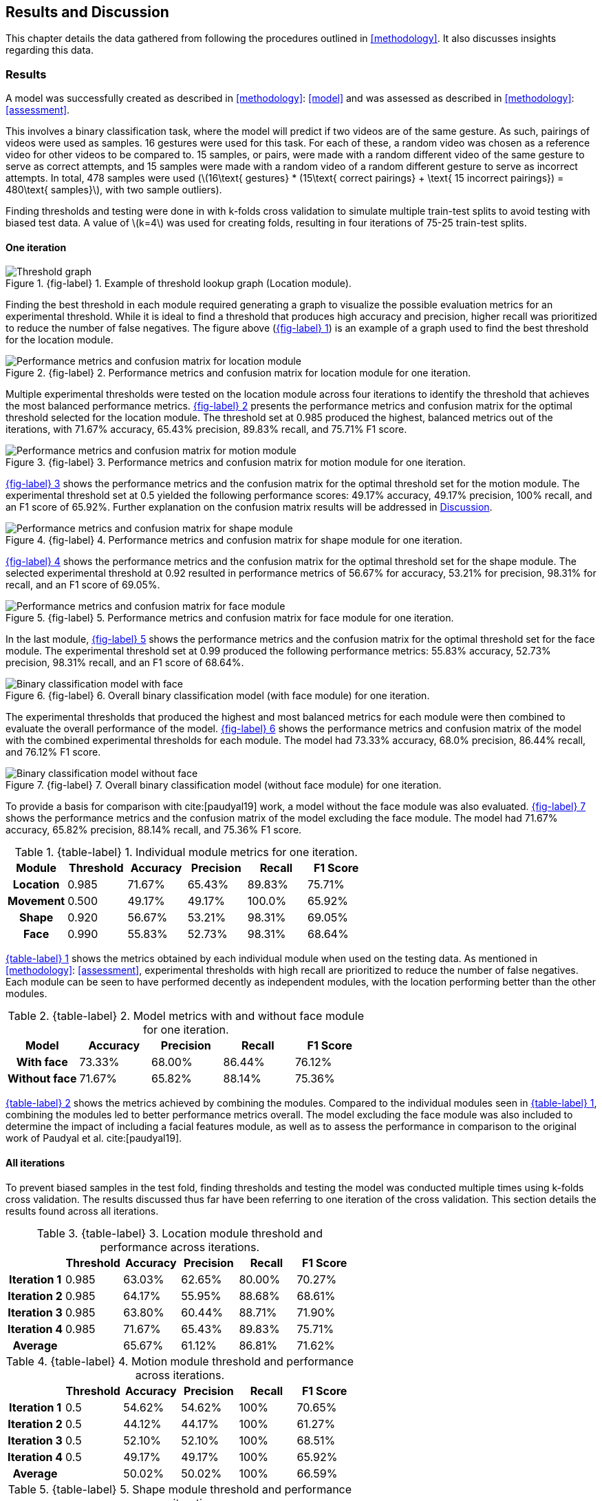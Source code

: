 [#rnd]
== Results and Discussion

This chapter details the data gathered from following the procedures outlined in <<methodology>>. It also discusses insights regarding this data.

[#results]
=== Results

A model was successfully created as described in <<methodology>>: <<model>> and was assessed as described in <<methodology>>: <<assessment>>.

This involves a binary classification task, where the model will predict if two videos are of the same gesture. As such, pairings of videos were used as samples. 16 gestures were used for this task. For each of these, a random video was chosen as a reference video for other videos to be compared to. 15 samples, or pairs, were made with a random different video of the same gesture to serve as correct attempts, and 15 samples were made with a random video of a random different gesture to serve as incorrect attempts. In total, 478 samples were used (latexmath:[16\text{ gestures} * (15\text{ correct pairings} + \text{ 15 incorrect pairings}) = 480\text{ samples}], with two sample outliers).

Finding thresholds and testing were done in with k-folds cross validation to simulate multiple train-test splits to avoid testing with biased test data. A value of latexmath:[k=4] was used for creating folds, resulting in four iterations of 75-25 train-test splits.

==== One iteration

:fig-label-locgraph: {fig-label} {counter:fig}
.{fig-label-locgraph}. Example of threshold lookup graph (Location module).
[#fig-locgraph]
image::../images/sample-graph.png[Threshold graph, scaledwidth=50%]

Finding the best threshold in each module required generating a graph to visualize the possible evaluation metrics for an experimental threshold. While it is ideal to find a threshold that produces high accuracy and precision, higher recall was prioritized to reduce the number of false negatives. The figure above (<<fig-locgraph,{fig-label-locgraph}>>) is an example of a graph used to find the best threshold for the location module. 

:fig-label-locmod: {fig-label} {counter:fig}
.{fig-label-locmod}. Performance metrics and confusion matrix for location module for one iteration.
[#fig-locmod]
image::../images/location-module.png[Performance metrics and confusion matrix for location module, scaledwidth=50%]

Multiple experimental thresholds were tested on the location module across four iterations to identify the threshold that achieves the most balanced performance metrics. <<fig-locmod,{fig-label-locmod}>> presents the performance metrics and confusion matrix for the optimal threshold selected for the location module. The threshold set at 0.985 produced the highest, balanced metrics out of the iterations, with 71.67% accuracy, 65.43% precision, 89.83% recall, and 75.71% F1 score.

:fig-label-motionmod: {fig-label} {counter:fig}
.{fig-label-motionmod}. Performance metrics and confusion matrix for motion module for one iteration.
[#fig-motionmod]
image::../images/motion-module.png[Performance metrics and confusion matrix for motion module, scaledwidth=50%]

<<fig-motionmod,{fig-label-motionmod}>> shows the performance metrics and the confusion matrix for the optimal threshold set for the motion module. The experimental threshold set at 0.5 yielded the following performance scores: 49.17% accuracy, 49.17% precision, 100% recall, and an F1 score of 65.92%. Further explanation on the confusion matrix results will be addressed in <<discussion>>.

:fig-label-shapemod: {fig-label} {counter:fig}
.{fig-label-shapemod}. Performance metrics and confusion matrix for shape module for one iteration.
[#fig-shapemod]
image::../images/shape-module.png[Performance metrics and confusion matrix for shape module, scaledwidth=50%]

<<fig-shapemod,{fig-label-shapemod}>> shows the performance metrics and the confusion matrix for the optimal threshold set for the shape module. The selected experimental threshold at 0.92 resulted in performance metrics of 56.67% for accuracy, 53.21% for precision, 98.31% for recall, and an F1 score of 69.05%.

:fig-label-facemod: {fig-label} {counter:fig}
.{fig-label-facemod}. Performance metrics and confusion matrix for face module for one iteration.
[#fig-facemod]
image::../images/face-module.png[Performance metrics and confusion matrix for face module, scaledwidth=50%]

In the last module, <<fig-facemod,{fig-label-facemod}>> shows the performance metrics and the confusion matrix for the optimal threshold set for the face module. The experimental threshold set at 0.99 produced the following performance metrics: 55.83% accuracy, 52.73% precision, 98.31% recall, and an F1 score of 68.64%.

:fig-label-overallbin: {fig-label} {counter:fig}
.{fig-label-overallbin}. Overall binary classification model (with face module) for one iteration.
[#fig-overallbin]
image::../images/overall-binary-with-face.png[Binary classification model with face, scaledwidth=50%]

The experimental thresholds that produced the highest and most balanced metrics for each module were then combined to evaluate the overall performance of the model. <<fig-overallbin,{fig-label-overallbin}>> shows the performance metrics and confusion matrix of the model with the combined experimental thresholds for each module. The model had 73.33% accuracy, 68.0% precision, 86.44% recall, and 76.12% F1 score. 

:fig-label-overallbin1: {fig-label} {counter:fig}
.{fig-label-overallbin1}. Overall binary classification model (without face module) for one iteration.
[#fig-overallbin1]
image::../images/overall-binary-without-face.png[Binary classification model without face, scaledwidth=50%]

To provide a basis for comparison with cite:[paudyal19] work, a model without the face module was also evaluated. <<fig-overallbin1,{fig-label-overallbin1}>> shows the performance metrics and the confusion matrix of the model excluding the face module. The model had 71.67% accuracy, 65.82% precision, 88.14% recall, and 75.36% F1 score.

:table-label-modules: {table-label} {counter:table}
.{table-label-modules}. Individual module metrics for one iteration.
[#table-modules]
[%header,cols=6*]
|===
s|Module
s|Threshold
s|Accuracy
s|Precision
s|Recall
s|F1 Score

h|Location
>|0.985
>|71.67%
>|65.43%
>|89.83%
>|75.71%

h|Movement
>|0.500
>|49.17%
>|49.17%
>|100.0%
>|65.92%

h|Shape
>|0.920
>|56.67%
>|53.21%
>|98.31%
>|69.05%

h|Face
>|0.990
>|55.83%
>|52.73%
>|98.31%
>|68.64%
|===

<<table-modules,{table-label-modules}>> shows the metrics obtained by each individual module when used on the testing data. As mentioned in <<methodology>>: <<assessment>>, experimental thresholds with high recall are prioritized to reduce the number of false negatives. Each module can be seen to have performed decently as independent modules, with the location performing better than the other modules.

:table-label-models: {table-label} {counter:table}
.{table-label-models}. Model metrics with and without face module for one iteration.
[#table-models]
[%header,cols=5*]
|===
s|Model
s|Accuracy
s|Precision
s|Recall
s|F1 Score

h|With face
>|73.33%
>|68.00%
>|86.44%
>|76.12%

h|Without face
>|71.67%
>|65.82%
>|88.14%
>|75.36%
|===

<<table-models,{table-label-models}>> shows the metrics achieved by combining the modules. Compared to the individual modules seen in <<table-modules,{table-label-modules}>>, combining the modules led to better performance metrics overall. The model excluding the face module was also included to determine the impact of including a facial features module, as well as to assess the performance in comparison to the original work of Paudyal et al. cite:[paudyal19].

==== All iterations

To prevent biased samples in the test fold, finding thresholds and testing the model was conducted multiple times using k-folds cross validation. The results discussed thus far have been referring to one iteration of the cross validation. This section details the results found across all iterations.

:table-label-location-average: {table-label} {counter:table}
.{table-label-location-average}. Location module threshold and performance across iterations.
[#table-location-average]
[%header,cols=6*]
|===
s|
s|Threshold
s|Accuracy
s|Precision
s|Recall
s|F1 Score

h|Iteration 1
>|0.985
>|63.03%
>|62.65%
>|80.00%
>|70.27%

h|Iteration 2
>|0.985
>|64.17%
>|55.95%
>|88.68%
>|68.61%

h|Iteration 3
>|0.985
>|63.80%
>|60.44%
>|88.71%
>|71.90%

h|Iteration 4
>|0.985
>|71.67%
>|65.43%
>|89.83%
>|75.71%

h|Average
>|
>|65.67%
>|61.12%
>|86.81%
>|71.62%
|===

:table-label-motion-average: {table-label} {counter:table}
.{table-label-motion-average}. Motion module threshold and performance across iterations.
[#table-motion-average]
[%header,cols=6*]
|===
s|
s|Threshold
s|Accuracy
s|Precision
s|Recall
s|F1 Score

h|Iteration 1
>|0.5
>|54.62%
>|54.62%
>|100%
>|70.65%

h|Iteration 2
>|0.5
>|44.12%
>|44.17%
>|100%
>|61.27%

h|Iteration 3
>|0.5
>|52.10%
>|52.10%
>|100%
>|68.51%

h|Iteration 4
>|0.5
>|49.17%
>|49.17%
>|100%
>|65.92%

h|Average
>|
>|50.02%
>|50.02%
>|100%
>|66.59%
|===

:table-label-shape-average: {table-label} {counter:table}
.{table-label-shape-average}. Shape module threshold and performance across iterations.
[#table-shape-average]
[%header,cols=6*]
|===
s|
s|Threshold
s|Accuracy
s|Precision
s|Recall
s|F1 Score

h|Iteration 1
>|0.95
>|62.18%
>|62.20%
>|78.46%
>|69.39%

h|Iteration 2
>|0.95
>|58.33%
>|51.89%
>|77.36%
>|62.12%

h|Iteration 3
>|0.95
>|61.34%
>|60.00%
>|77.42%
>|67.61%

h|Iteration 4
>|0.92
>|56.67%
>|53.21%
>|98.31%
>|69.05%

h|Average
>|
>|59.63%
>|56.83%
>|82.89%
>|67.04%
|===

:table-label-face-average: {table-label} {counter:table}
.{table-label-face-average}. Face module threshold and performance across iterations.
[#table-face-average]
[%header,cols=6*]
|===
s|
s|Threshold
s|Accuracy
s|Precision
s|Recall
s|F1 Score

h|Iteration 1
>|0.99
>|57.14%
>|56.48%
>|93.85%
>|70.52%

h|Iteration 2
>|0.99
>|46.67%
>|45.22%
>|98.11%
>|61.90%

h|Iteration 3
>|0.99
>|51.26%
>|51.92%
>|87.10%
>|65.06%

h|Iteration 4
>|0.99
>|55.83%
>|52.73%
>|98.31%
>|68.64%

h|Average
>|
>|52.73%
>|51.59%
>|94.34%
>|66.53%
|===

<<table-location-average,{table-label-location-average}>>, <<table-motion-average,{table-label-motion-average}>>, <<table-shape-average,{table-label-shape-average}>>, and <<table-face-average,{table-label-face-average}>> show the thresholds used and metrics obtained for each module for each iteration. It also shows the average metrics across all iterations.

:table-label-overall-with-face: {table-label} {counter:table}
.{table-label-overall-with-face}. Model metrics with face module across iterations.
[#table-overall-with-face]
[%header,cols=5*]
|===
s|
s|Accuracy
s|Precision
s|Recall
s|F1 Score

h|Iteration 1
>|63.87%
>|68.33%
>|63.07%
>|65.60%

h|Iteration 2
>|68.33%
>|62.30%
>|71.70%
>|66.f7%

h|Iteration 3
>|63.87%
>|67.27%
>|59.68%
>|63.25%

h|Iteration 4
>|73.33%
>|68.00%
>|86.44%
>|76.12%

h|Average
>|67.35%
>|66.48%
>|70.22%
>|67.91%
|===

<<table-overall-with-face,{table-label-overall-with-face}>> shows the results of combining all module across all iterations and the average results obtained.

:table-label-overall-without-face: {table-label} {counter:table}
.{table-label-overall-without-face}. Model metrics without face module across iterations.
[#table-overall-without-face]
[%header,cols=5*]
|===
s|
s|Accuracy
s|Precision
s|Recall
s|F1 Score

h|Iteration 1
>|63.87%
>|66.66%
>|67.69%
>|67.18%

h|Iteration 2
>|66.67%
>|60.00%
>|73.58%
>|66.10%

h|Iteration 3
>|64.71%
>|65.63%
>|67.74%
>|66.67%

h|Iteration 4
>|71.67%
>|65.82%
>|88.14%
>|75.36%

h|Average
>|66.73%
>|64.53%
>|74.29%
>|68.83%
|===

The same was done without the face module, the results of which are shown in <<table-overall-without-face, {{table-label-overall-without-face}}>>.

[#discussion]
=== Discussion

The thresholds set for the modules were experimentally chosen in an attempt to balance the different metrics. The model works by chaining together modules by only deeming a pairing correct if all modules output that the pairing is correct. Each additional module only identifies more negative samples. Because of this, while it is ideal for each module to achieve high accuracy and precision, it is also important to maintain a high recall to limit the number of false negatives.

As seen in <<table-modules,{table-label-modules}>>, only the location module seems to be somehow capable of classifying the difference between a video of gesture to another. Meanwhile, as seen in <<table-models,{table-label-models}>>, combining all the four modules together achieves better performance metrics compared to the performance of the individual modules. This shows that combining the modules can create a better performing model overall.

To determine the effects of the inclusion of the facial features module, a model without the face module was also tested. Compared to individual modules, this model also achieves a better overall performance. Compared to the model which includes the face module, there is a marginal decrease in the overall performance metrics. According to the confusion matrices, the model including the face module was able to correct four samples from the model without the face module.

While these results prove the model is somewhat effective, they fall short of the results obtained by Paudyal et al. cite:[paudyal19]. This may be due to the use of a different dataset, as well as discrepancies in the processing of the data. Some of the gestures that Paudyal et al. cite:[paudyal19] used in their work are somewhat more static in nature than dynamic. The gestures selected in this study are greetings and phrases, which are more dynamic thus more complicated to process. Paudyal’s work also includes a significantly larger sample size compared to the present study. 

Other modules also had their limitations. The motion module as an individual module is seen to be less effective than it is expected to be. This could be explained by the reduced effectiveness of the dynamic time warping algorithm as the length of the time series increases.

The hand shape module also faced challenges but showed potential for further improvement. Paudyal et al. cite:[paudyal19] originally utilized CNNs in their study.  CNNs can be difficult to apply effectively to small datasets since they are typically data-intensive models designed to learn complex patterns from large amounts of data. This study diverged from the typical use of CNNs due to the limited size of the dataset.
